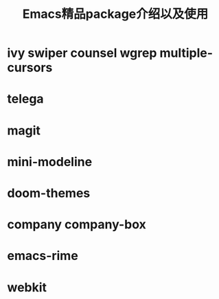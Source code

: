 #+HTML_HEAD: <link rel="stylesheet" type="text/css" href="style.css" />
#+OPTIONS: author:nil date:nil creator:nil \n:t
#+TITLE: Emacs精品package介绍以及使用
* ivy swiper counsel wgrep multiple-cursors
* telega
* magit
* mini-modeline
* doom-themes
* company company-box
* emacs-rime
* webkit
